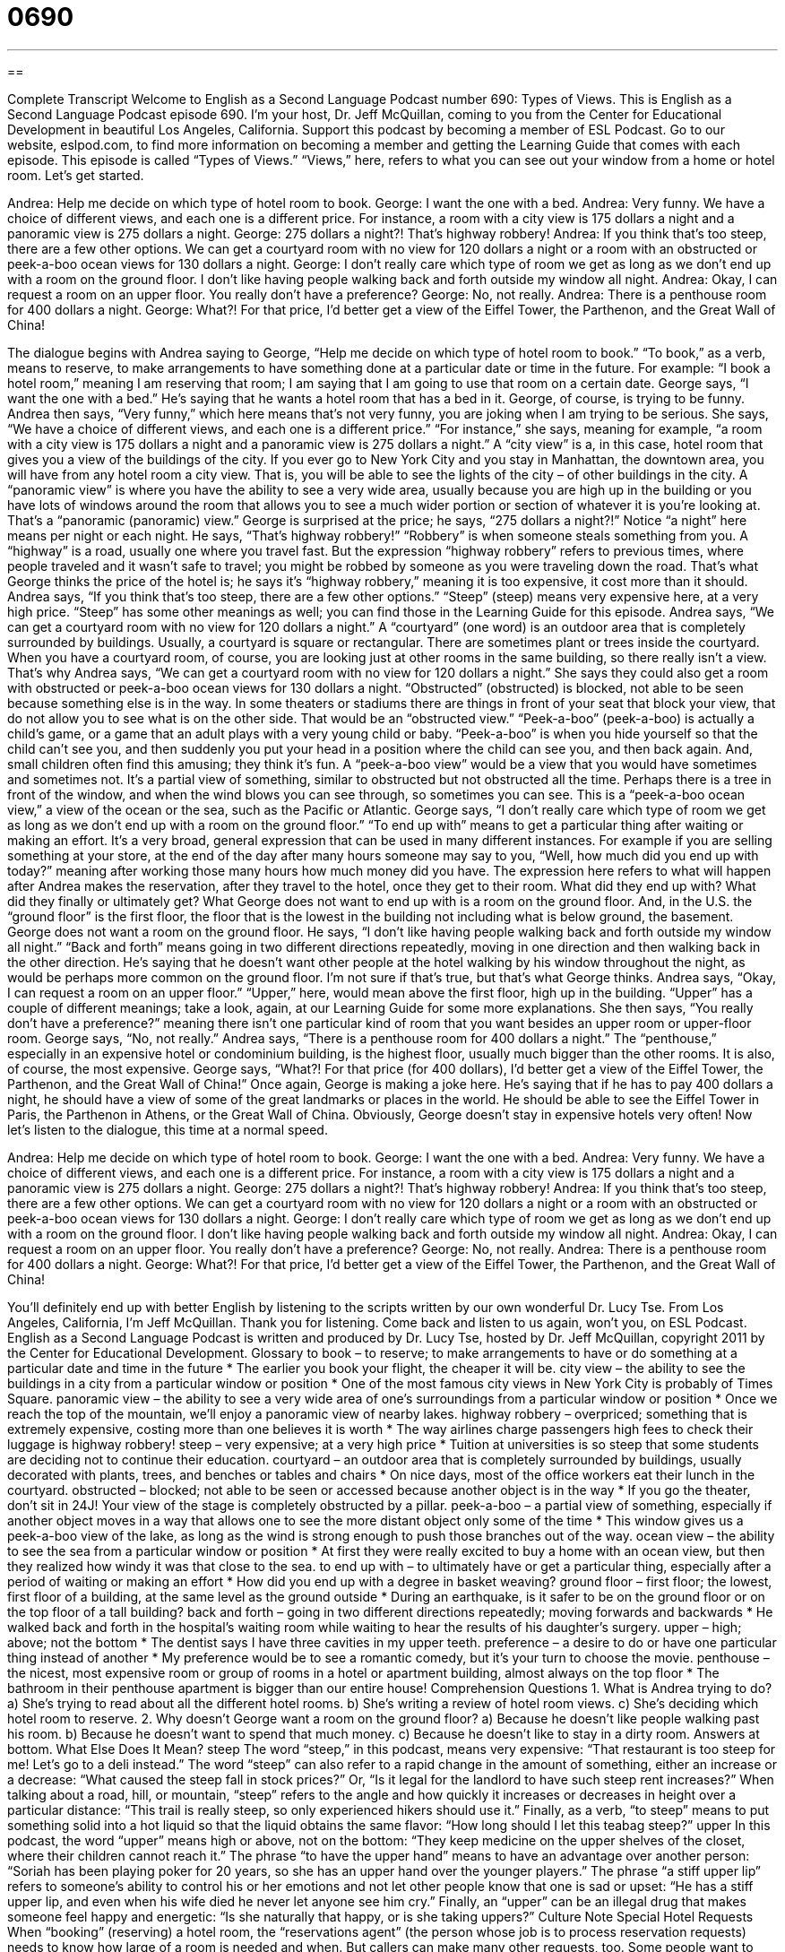 = 0690
:toc: left
:toclevels: 3
:sectnums:
:stylesheet: ../../../myAdocCss.css

'''

== 

Complete Transcript
Welcome to English as a Second Language Podcast number 690: Types of Views.
This is English as a Second Language Podcast episode 690. I’m your host, Dr. Jeff McQuillan, coming to you from the Center for Educational Development in beautiful Los Angeles, California.
Support this podcast by becoming a member of ESL Podcast. Go to our website, eslpod.com, to find more information on becoming a member and getting the Learning Guide that comes with each episode.
This episode is called “Types of Views.” “Views,” here, refers to what you can see out your window from a home or hotel room. Let’s get started.
[start of dialogue]
Andrea: Help me decide on which type of hotel room to book.
George: I want the one with a bed.
Andrea: Very funny. We have a choice of different views, and each one is a different price. For instance, a room with a city view is 175 dollars a night and a panoramic view is 275 dollars a night.
George: 275 dollars a night?! That’s highway robbery!
Andrea: If you think that’s too steep, there are a few other options. We can get a courtyard room with no view for 120 dollars a night or a room with an obstructed or peek-a-boo ocean views for 130 dollars a night.
George: I don’t really care which type of room we get as long as we don’t end up with a room on the ground floor. I don’t like having people walking back and forth outside my window all night.
Andrea: Okay, I can request a room on an upper floor. You really don’t have a preference?
George: No, not really.
Andrea: There is a penthouse room for 400 dollars a night.
George: What?! For that price, I’d better get a view of the Eiffel Tower, the Parthenon, and the Great Wall of China!
[end of dialogue]
The dialogue begins with Andrea saying to George, “Help me decide on which type of hotel room to book.” “To book,” as a verb, means to reserve, to make arrangements to have something done at a particular date or time in the future. For example: “I book a hotel room,” meaning I am reserving that room; I am saying that I am going to use that room on a certain date.
George says, “I want the one with a bed.” He’s saying that he wants a hotel room that has a bed in it. George, of course, is trying to be funny. Andrea then says, “Very funny,” which here means that’s not very funny, you are joking when I am trying to be serious. She says, “We have a choice of different views, and each one is a different price.” “For instance,” she says, meaning for example, “a room with a city view is 175 dollars a night and a panoramic view is 275 dollars a night.” A “city view” is a, in this case, hotel room that gives you a view of the buildings of the city. If you ever go to New York City and you stay in Manhattan, the downtown area, you will have from any hotel room a city view. That is, you will be able to see the lights of the city – of other buildings in the city. A “panoramic view” is where you have the ability to see a very wide area, usually because you are high up in the building or you have lots of windows around the room that allows you to see a much wider portion or section of whatever it is you’re looking at. That’s a “panoramic (panoramic) view.”
George is surprised at the price; he says, “275 dollars a night?!” Notice “a night” here means per night or each night. He says, “That’s highway robbery!” “Robbery” is when someone steals something from you. A “highway” is a road, usually one where you travel fast. But the expression “highway robbery” refers to previous times, where people traveled and it wasn’t safe to travel; you might be robbed by someone as you were traveling down the road. That’s what George thinks the price of the hotel is; he says it’s “highway robbery,” meaning it is too expensive, it cost more than it should.
Andrea says, “If you think that’s too steep, there are a few other options.” “Steep” (steep) means very expensive here, at a very high price. “Steep” has some other meanings as well; you can find those in the Learning Guide for this episode. Andrea says, “We can get a courtyard room with no view for 120 dollars a night.” A “courtyard” (one word) is an outdoor area that is completely surrounded by buildings. Usually, a courtyard is square or rectangular. There are sometimes plant or trees inside the courtyard. When you have a courtyard room, of course, you are looking just at other rooms in the same building, so there really isn’t a view. That’s why Andrea says, “We can get a courtyard room with no view for 120 dollars a night.” She says they could also get a room with obstructed or peek-a-boo ocean views for 130 dollars a night. “Obstructed” (obstructed) is blocked, not able to be seen because something else is in the way. In some theaters or stadiums there are things in front of your seat that block your view, that do not allow you to see what is on the other side. That would be an “obstructed view.” “Peek-a-boo” (peek-a-boo) is actually a child’s game, or a game that an adult plays with a very young child or baby. “Peek-a-boo” is when you hide yourself so that the child can’t see you, and then suddenly you put your head in a position where the child can see you, and then back again. And, small children often find this amusing; they think it’s fun. A “peek-a-boo view” would be a view that you would have sometimes and sometimes not. It’s a partial view of something, similar to obstructed but not obstructed all the time. Perhaps there is a tree in front of the window, and when the wind blows you can see through, so sometimes you can see. This is a “peek-a-boo ocean view,” a view of the ocean or the sea, such as the Pacific or Atlantic.
George says, “I don’t really care which type of room we get as long as we don’t end up with a room on the ground floor.” “To end up with” means to get a particular thing after waiting or making an effort. It’s a very broad, general expression that can be used in many different instances. For example if you are selling something at your store, at the end of the day after many hours someone may say to you, “Well, how much did you end up with today?” meaning after working those many hours how much money did you have. The expression here refers to what will happen after Andrea makes the reservation, after they travel to the hotel, once they get to their room. What did they end up with? What did they finally or ultimately get? What George does not want to end up with is a room on the ground floor. And, in the U.S. the “ground floor” is the first floor, the floor that is the lowest in the building not including what is below ground, the basement. George does not want a room on the ground floor. He says, “I don’t like having people walking back and forth outside my window all night.” “Back and forth” means going in two different directions repeatedly, moving in one direction and then walking back in the other direction. He’s saying that he doesn’t want other people at the hotel walking by his window throughout the night, as would be perhaps more common on the ground floor. I’m not sure if that’s true, but that’s what George thinks.
Andrea says, “Okay, I can request a room on an upper floor.” “Upper,” here, would mean above the first floor, high up in the building. “Upper” has a couple of different meanings; take a look, again, at our Learning Guide for some more explanations. She then says, “You really don’t have a preference?” meaning there isn’t one particular kind of room that you want besides an upper room or upper-floor room. George says, “No, not really.” Andrea says, “There is a penthouse room for 400 dollars a night.” The “penthouse,” especially in an expensive hotel or condominium building, is the highest floor, usually much bigger than the other rooms. It is also, of course, the most expensive.
George says, “What?! For that price (for 400 dollars), I’d better get a view of the Eiffel Tower, the Parthenon, and the Great Wall of China!” Once again, George is making a joke here. He’s saying that if he has to pay 400 dollars a night, he should have a view of some of the great landmarks or places in the world. He should be able to see the Eiffel Tower in Paris, the Parthenon in Athens, or the Great Wall of China. Obviously, George doesn’t stay in expensive hotels very often!
Now let’s listen to the dialogue, this time at a normal speed.
[start of dialogue]
Andrea: Help me decide on which type of hotel room to book.
George: I want the one with a bed.
Andrea: Very funny. We have a choice of different views, and each one is a different price. For instance, a room with a city view is 175 dollars a night and a panoramic view is 275 dollars a night.
George: 275 dollars a night?! That’s highway robbery!
Andrea: If you think that’s too steep, there are a few other options. We can get a courtyard room with no view for 120 dollars a night or a room with an obstructed or peek-a-boo ocean views for 130 dollars a night.
George: I don’t really care which type of room we get as long as we don’t end up with a room on the ground floor. I don’t like having people walking back and forth outside my window all night.
Andrea: Okay, I can request a room on an upper floor. You really don’t have a preference?
George: No, not really.
Andrea: There is a penthouse room for 400 dollars a night.
George: What?! For that price, I’d better get a view of the Eiffel Tower, the Parthenon, and the Great Wall of China!
[end of dialogue]
You’ll definitely end up with better English by listening to the scripts written by our own wonderful Dr. Lucy Tse.
From Los Angeles, California, I’m Jeff McQuillan. Thank you for listening. Come back and listen to us again, won’t you, on ESL Podcast.
English as a Second Language Podcast is written and produced by Dr. Lucy Tse, hosted by Dr. Jeff McQuillan, copyright 2011 by the Center for Educational Development.
Glossary
to book – to reserve; to make arrangements to have or do something at a particular date and time in the future
* The earlier you book your flight, the cheaper it will be.
city view – the ability to see the buildings in a city from a particular window or position
* One of the most famous city views in New York City is probably of Times Square.
panoramic view – the ability to see a very wide area of one’s surroundings from a particular window or position
* Once we reach the top of the mountain, we’ll enjoy a panoramic view of nearby lakes.
highway robbery – overpriced; something that is extremely expensive, costing more than one believes it is worth
* The way airlines charge passengers high fees to check their luggage is highway robbery!
steep – very expensive; at a very high price
* Tuition at universities is so steep that some students are deciding not to continue their education.
courtyard – an outdoor area that is completely surrounded by buildings, usually decorated with plants, trees, and benches or tables and chairs
* On nice days, most of the office workers eat their lunch in the courtyard.
obstructed – blocked; not able to be seen or accessed because another object is in the way
* If you go the theater, don’t sit in 24J! Your view of the stage is completely obstructed by a pillar.
peek-a-boo – a partial view of something, especially if another object moves in a way that allows one to see the more distant object only some of the time
* This window gives us a peek-a-boo view of the lake, as long as the wind is strong enough to push those branches out of the way.
ocean view – the ability to see the sea from a particular window or position
* At first they were really excited to buy a home with an ocean view, but then they realized how windy it was that close to the sea.
to end up with – to ultimately have or get a particular thing, especially after a period of waiting or making an effort
* How did you end up with a degree in basket weaving?
ground floor – first floor; the lowest, first floor of a building, at the same level as the ground outside
* During an earthquake, is it safer to be on the ground floor or on the top floor of a tall building?
back and forth – going in two different directions repeatedly; moving forwards and backwards
* He walked back and forth in the hospital’s waiting room while waiting to hear the results of his daughter’s surgery.
upper – high; above; not the bottom
* The dentist says I have three cavities in my upper teeth.
preference – a desire to do or have one particular thing instead of another
* My preference would be to see a romantic comedy, but it’s your turn to choose the movie.
penthouse – the nicest, most expensive room or group of rooms in a hotel or apartment building, almost always on the top floor
* The bathroom in their penthouse apartment is bigger than our entire house!
Comprehension Questions
1. What is Andrea trying to do?
a) She’s trying to read about all the different hotel rooms.
b) She’s writing a review of hotel room views.
c) She’s deciding which hotel room to reserve.
2. Why doesn’t George want a room on the ground floor?
a) Because he doesn’t like people walking past his room.
b) Because he doesn’t want to spend that much money.
c) Because he doesn’t like to stay in a dirty room.
Answers at bottom.
What Else Does It Mean?
steep
The word “steep,” in this podcast, means very expensive: “That restaurant is too steep for me! Let’s go to a deli instead.” The word “steep” can also refer to a rapid change in the amount of something, either an increase or a decrease: “What caused the steep fall in stock prices?” Or, “Is it legal for the landlord to have such steep rent increases?” When talking about a road, hill, or mountain, “steep” refers to the angle and how quickly it increases or decreases in height over a particular distance: “This trail is really steep, so only experienced hikers should use it.” Finally, as a verb, “to steep” means to put something solid into a hot liquid so that the liquid obtains the same flavor: “How long should I let this teabag steep?”
upper
In this podcast, the word “upper” means high or above, not on the bottom: “They keep medicine on the upper shelves of the closet, where their children cannot reach it.” The phrase “to have the upper hand” means to have an advantage over another person: “Soriah has been playing poker for 20 years, so she has an upper hand over the younger players.” The phrase “a stiff upper lip” refers to someone’s ability to control his or her emotions and not let other people know that one is sad or upset: “He has a stiff upper lip, and even when his wife died he never let anyone see him cry.” Finally, an “upper” can be an illegal drug that makes someone feel happy and energetic: “Is she naturally that happy, or is she taking uppers?”
Culture Note
Special Hotel Requests
When “booking” (reserving) a hotel room, the “reservations agent” (the person whose job is to process reservation requests) needs to know how large of a room is needed and when. But callers can make many other requests, too.
Some people want to make sure they have a room that is “wheelchair accessible.” These room have wider doors that can “accommodate” (make room for; be big enough for) a “wheelchair” (a chair with wheels on the bottom, used by people who cannot walk) and do not have any steps or stairs. Wheelchair-accessible rooms also have “grab bars” (long, round pieces of metal attached to a wall) in the bathrooms to help people move from their wheelchair to the toilet or bathtub.
Other people make special requests to reduce the amount of noise they hear during their hotel “stay” (period of time in a particular place). They might request a room away from the elevators, lobby, swimming pool, or other public places. They might also request a room that is not on the ground floor, or away from the parking lot.
Other requests are related to the guest’s “comfort” (pleasant, calm feelings based on what is around oneself). Guests might request a “non-smoking room” if they don’t want to smell “stale” (old and exposed to air) cigarette smoke. In nicer hotels, they might request a particular type of “mattress” (the large, soft object people sleep on) or pillow.
Finally, people make special requests to save money. If many people are booking rooms for a single event, they might ask for a “large-party discount” (reduction in price). People can also ask if there are discounts for members of certain organizations, such “AAA” (the American Automobile Association), “frequent flyer programs” (programs that reward people who fly often), or the military.
Comprehension Answers
1 - c
2 - a